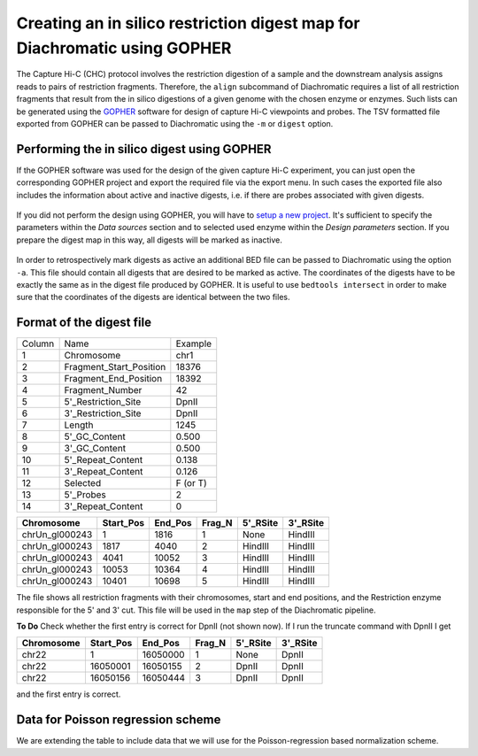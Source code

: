 
Creating an in silico restriction digest map for Diachromatic using GOPHER
==========================================================================

The Capture Hi-C (CHC) protocol involves the restriction digestion of a sample and the downstream analysis assigns
reads to pairs of restriction fragments. Therefore, the ``align`` subcommand of Diachromatic requires a list of all
restriction fragments that result from the in silico digestions of a given genome with the chosen enzyme or enzymes.
Such lists can be generated using the GOPHER_ software for design of capture Hi-C viewpoints and probes. The TSV
formatted file exported from GOPHER can be passed to Diachromatic using the ``-m`` or ``digest`` option.

.. _GOPHER: https://github.com/TheJacksonLaboratory/Gopher

Performing the in silico digest using GOPHER
~~~~~~~~~~~~~~~~~~~~~~~~~~~~~~~~~~~~~~~~~~~~

If the GOPHER software was used for the design of the given capture Hi-C experiment, you can just open the corresponding
GOPHER project and export the required file via the export menu. In such cases the exported file also includes the
information about active and inactive digests, i.e. if there are probes associated with given digests.

.. figure:: img/output_export.png

If you did not perform the design using GOPHER, you will have to `setup a new project`_.
It's sufficient to specify the parameters within the *Data sources* section and to selected used enzyme within the
*Design parameters* section. If you prepare the digest map in this way, all digests will be marked as inactive.

.. _setup a new project: https://gopher.readthedocs.io/en/latest/02_gui_data.html

.. figure:: img/digest_parameters.png

In order to retrospectively mark digests as active an additional BED file can be passed to Diachromatic using the
option ``-a``. This file should contain all digests that are desired to be marked as active. The coordinates of the digests
have to be exactly the same as in the digest file produced by GOPHER. It is useful to use ``bedtools intersect`` in order
to make sure that the coordinates of the digests are identical between the two files.

Format of the digest file
~~~~~~~~~~~~~~~~~~~~~~~~~


+--------+-------------------------+----------+
| Column | Name                    | Example  |
+--------+-------------------------+----------+
| 1      | Chromosome              | chr1     |
+--------+-------------------------+----------+
| 2      | Fragment_Start_Position | 18376    |
+--------+-------------------------+----------+
| 3      | Fragment_End_Position   | 18392    |
+--------+-------------------------+----------+
| 4      | Fragment_Number         | 42       |
+--------+-------------------------+----------+
| 5      | 5'_Restriction_Site     | DpnII    |
+--------+-------------------------+----------+
| 6      | 3'_Restriction_Site     | DpnII    |
+--------+-------------------------+----------+
| 7      | Length                  | 1245     |
+--------+-------------------------+----------+
| 8      | 5'_GC_Content           | 0.500    |
+--------+-------------------------+----------+
| 9      | 3'_GC_Content           | 0.500    |
+--------+-------------------------+----------+
| 10     | 5'_Repeat_Content       | 0.138    |
+--------+-------------------------+----------+
| 11     | 3'_Repeat_Content       | 0.126    |
+--------+-------------------------+----------+
| 12     | Selected                | F (or T) |
+--------+-------------------------+----------+
| 13     | 5'_Probes               | 2        |
+--------+-------------------------+----------+
| 14     | 3'_Repeat_Content       | 0        |
+--------+-------------------------+----------+


+----------------+----------+---------+--------+----------+----------+
| Chromosome     |Start_Pos | End_Pos | Frag_N | 5'_RSite | 3'_RSite |
+================+==========+=========+========+==========+==========+
| chrUn_gl000243 | 1        |  1816   | 1      | None     | HindIII  |
+----------------+----------+---------+--------+----------+----------+
| chrUn_gl000243 | 1817     |   4040  | 2      | HindIII  | HindIII  |
+----------------+----------+---------+--------+----------+----------+
| chrUn_gl000243 | 4041     | 10052   | 3      | HindIII  | HindIII  |
+----------------+----------+---------+--------+----------+----------+
| chrUn_gl000243 | 10053    |   10364 | 4      | HindIII  | HindIII  |
+----------------+----------+---------+--------+----------+----------+
| chrUn_gl000243 | 10401    |   10698 | 5      | HindIII  | HindIII  |
+----------------+----------+---------+--------+----------+----------+

The file shows all restriction fragments with their chromosomes, start and end positions,
and the Restriction enzyme responsible for the 5' and 3' cut. This file will be used in
the ``map`` step of the Diachromatic pipeline.




**To Do** Check whether the first entry is correct for DpnII (not shown now). If I run the truncate command with DpnII I get

+-------------+-----------+---------+--------+----------+----------+
| Chromosome  | Start_Pos | End_Pos | Frag_N | 5'_RSite | 3'_RSite |
+=============+===========+=========+========+==========+==========+
| chr22       | 1         | 16050000| 1      | None     | DpnII    |
+-------------+-----------+---------+--------+----------+----------+
| chr22       | 16050001  | 16050155| 2      | DpnII    | DpnII    |
+-------------+-----------+---------+--------+----------+----------+
| chr22       | 16050156  | 16050444| 3      | DpnII    | DpnII    |
+-------------+-----------+---------+--------+----------+----------+

and the first entry is correct.




Data for Poisson regression scheme
~~~~~~~~~~~~~~~~~~~~~~~~~~~~~~~~~~
We are extending the table to include data that we will use for the Poisson-regression based normalization scheme.



